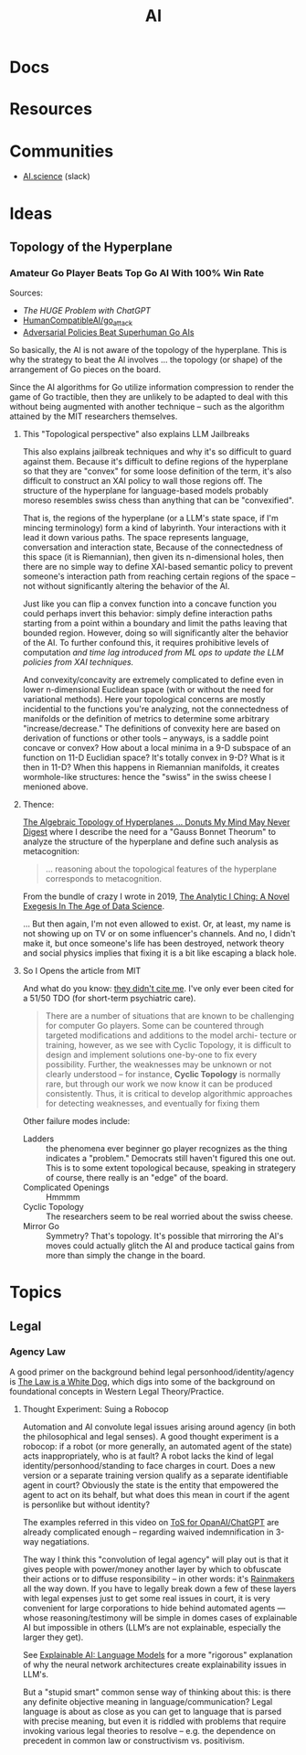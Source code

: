 :PROPERTIES:
:ID:       cea7d11c-8357-4e4f-90b3-fa8210eff796
:END:
#+title: AI

* Docs

* Resources

* Communities
+ [[https://ai.science/][AI.science]] (slack)

* Ideas

** Topology of the Hyperplane

*** Amateur Go Player Beats Top Go AI With 100% Win Rate

Sources:

+ [[The HUGE Problem with ChatGPT]]
+ [[github:HumanCompatibleAI/go_attack][HumanCompatibleAI/go_attack]]
+ [[https://arxiv.org/abs/2211.00241][Adversarial Policies Beat Superhuman Go AIs]]

So basically, the AI is not aware of the topology of the hyperplane. This is why
the strategy to beat the AI involves ... the topology (or shape) of the
arrangement of Go pieces on the board.

Since the AI algorithms for Go utilize information compression to render the
game of Go tractible, then they are unlikely to be adapted to deal with this
without being augmented with another technique -- such as the algorithm attained
by the MIT researchers themselves.

**** This "Topological perspective" also explains LLM Jailbreaks

This also explains jailbreak techniques and why it's so difficult to guard
against them. Because it's difficult to define regions of the hyperplane so that
they are "convex" for some loose definition of the term, it's also difficult to
construct an XAI policy to wall those regions off. The structure of the
hyperplane for language-based models probably moreso resembles swiss chess than
anything that can be "convexified".

That is, the regions of the hyperplane (or a LLM's state space, if I'm mincing
terminology) form a kind of labyrinth. Your interactions with it lead it down
various paths. The space represents language, conversation and interaction
state, Because of the connectedness of this space (it is Riemannian), then given
its n-dimensional holes, then there are no simple way to define XAI-based
semantic policy to prevent someone's interaction path from reaching certain
regions of the space -- not without significantly altering the behavior of the
AI.

Just like you can flip a convex function into a concave function you could
perhaps invert this behavior: simply define interaction paths starting from a
point within a boundary and limit the paths leaving that bounded
region. However, doing so will significantly alter the behavior of the AI. To
further confound this, it requires prohibitive levels of computation /and time
lag introduced from ML ops to update the LLM policies from XAI techniques./

And convexity/concavity are extremely complicated to define even in lower
n-dimensional Euclidean space (with or without the need for variational
methods). Here your topological concerns are mostly incidential to the functions
you're analyzing, not the connectedness of manifolds or the definition of
metrics to determine some arbitrary "increase/decrease." The definitions of
convexity here are based on derivation of functions or other tools -- anyways,
is a saddle point concave or convex? How about a local minima in a 9-D subspace
of an function on 11-D Euclidian space? It's totally convex in 9-D? What is it
then in 11-D? When this happens in Riemannian manifolds, it creates
wormhole-like structures: hence the "swiss" in the swiss cheese I menioned
above.

**** Thence:

[[https://te.xel.io/posts/2019-04-12-the-analytic-iching-a-novel-exegesis-for-the-age-of-data-science.html#the-algebraic-topology-of-hyperplanes][The Algebraic Topology of Hyperplanes … Donuts My Mind May Never Digest]] where I
describe the need for a "Gauss Bonnet Theorum" to analyze the structure of the
hyperplane and define such analysis as metacognition:

#+begin_quote
... reasoning about the topological features of the hyperplane corresponds to metacognition.
#+end_quote

From the bundle of crazy I wrote in 2019, [[https://te.xel.io/posts/2019-04-12-the-analytic-iching-a-novel-exegesis-for-the-age-of-data-science.html][The Analytic I Ching: A Novel Exegesis
In The Age of Data Science]].

... But then again, I'm not even allowed to exist. Or, at least, my name is not
showing up on TV or on some influencer's channels. And no, I didn't make it, but
once someone's life has been destroyed, network theory and social physics
implies that fixing it is a bit like escaping a black hole.

**** So I Opens the article from MIT

And what do you know: [[https://arxiv.org/pdf/2211.00241.pdf][they didn't cite me]]. I've only ever been cited for a 51/50
TDO (for short-term psychiatric care).

#+begin_quote
There are a number of situations that are known to be challenging for computer
Go players. Some can be countered through targeted modifications and additions
to the model archi- tecture or training, however, as we see with Cyclic
Topology, it is difficult to design and implement solutions one-by-one to fix
every possibility. Further, the weaknesses may be unknown or not clearly
understood – for instance, *Cyclic Topology* is normally rare, but through our
work we now know it can be produced consistently. Thus, it is critical to
develop algorithmic approaches for detecting weaknesses, and eventually for
fixing them
#+end_quote

Other failure modes include:

+ Ladders :: the phenomena ever beginner go player recognizes as the thing
  indicates a "problem." Democrats still haven't figured this one out. This is
  to some extent topological because, speaking in strategery of course, there
  really is an "edge" of the board.
+ Complicated Openings :: Hmmmm
+ Cyclic Topology :: The researchers seem to be real worried about the swiss
  cheese.
+ Mirror Go :: Symmetry? That's topology. It's possible that mirroring the AI's
  moves could actually glitch the AI and produce tactical gains from more than
  simply the change in the board.

* Topics

** Legal

*** Agency Law

A good primer on the background behind legal personhood/identity/agency is [[https://press.princeton.edu/books/paperback/9780691157870/the-law-is-a-white-dog][The
Law is a White Dog]], which digs into some of the background on foundational
concepts in Western Legal Theory/Practice.

**** Thought Experiment: Suing a Robocop

Automation and AI convolute legal issues arising around agency (in both the
philosophical and legal senses). A good thought experiment is a robocop: if a
robot (or more generally, an automated agent of the state) acts inappropriately,
who is at fault? A robot lacks the kind of legal identity/personhood/standing to
face charges in court. Does a new version or a separate training version qualify
as a separate identifiable agent in court? Obviously the state is the entity
that empowered the agent to act on its behalf, but what does this mean in court
if the agent is personlike but without identity?

The examples referred in this video on [[https://www.youtube.com/watch?v=fOTuIhOWFXU][ToS for OpanAI/ChatGPT]] are already
complicated enough -- regarding waived indemnification in 3-way negatiations.

The way I think this "convolution of legal agency" will play out is that it
gives people with power/money another layer by which to obfuscate their actions
or to diffuse responsibility -- in other words: it's [[https://www.imdb.com/title/tt0119978/][Rainmakers]] all the way
down. If you have to legally break down a few of these layers with legal
expenses just to get some real issues in court, it is very convenient for large
corporations to hide behind automated agents — whose reasoning/testimony will be
simple in domes cases of explainable AI but impossible in others (LLM’s are not
explainable, especially the larger they get).

See [[https://mohitmayank.medium.com/explainable-ai-language-models-b4b75f56bfe2][Explainable AI: Language Models]] for a more "rigorous" explanation of why the
neural network architectures create explainability issues in LLM's.

But a "stupid smart" common sense way of thinking about this: is there any
definite objective meaning in language/communication? Legal language is about as
close as you can get to language that is parsed with precise meaning, but even
it is riddled with problems that require invoking various legal theories to
resolve -- e.g. the dependence on precedent in common law or constructivism
vs. positivism.

